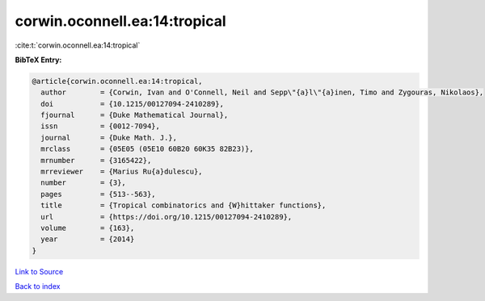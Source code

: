 corwin.oconnell.ea:14:tropical
==============================

:cite:t:`corwin.oconnell.ea:14:tropical`

**BibTeX Entry:**

.. code-block:: bibtex

   @article{corwin.oconnell.ea:14:tropical,
     author        = {Corwin, Ivan and O'Connell, Neil and Sepp\"{a}l\"{a}inen, Timo and Zygouras, Nikolaos},
     doi           = {10.1215/00127094-2410289},
     fjournal      = {Duke Mathematical Journal},
     issn          = {0012-7094},
     journal       = {Duke Math. J.},
     mrclass       = {05E05 (05E10 60B20 60K35 82B23)},
     mrnumber      = {3165422},
     mrreviewer    = {Marius Ru{a}dulescu},
     number        = {3},
     pages         = {513--563},
     title         = {Tropical combinatorics and {W}hittaker functions},
     url           = {https://doi.org/10.1215/00127094-2410289},
     volume        = {163},
     year          = {2014}
   }

`Link to Source <https://doi.org/10.1215/00127094-2410289},>`_


`Back to index <../By-Cite-Keys.html>`_
